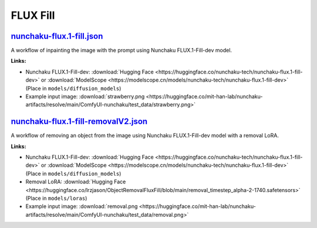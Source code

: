 FLUX Fill
=========

.. _nunchaku-flux.1-fill-json:

`nunchaku-flux.1-fill.json <https://github.com/mit-han-lab/ComfyUI-nunchaku/blob/main/example_workflows/nunchaku-flux.1-fill.json>`__
---------------------------------------------------------------------------------------------------------------------------------------

.. image:: https://huggingface.co/datasets/nunchaku-tech/cdn/resolve/main/ComfyUI-nunchaku/workflows/nunchaku-flux.1-fill.png
    :alt: nunchaku-flux.1-fill.json

A workflow of inpainting the image with the prompt using Nunchaku FLUX.1-Fill-dev model.

**Links:**

- Nunchaku FLUX.1-Fill-dev: :download:`Hugging Face <https://huggingface.co/nunchaku-tech/nunchaku-flux.1-fill-dev>` or :download:`ModelScope <https://modelscope.cn/models/nunchaku-tech/nunchaku-flux.1-fill-dev>`
  (Place in ``models/diffusion_models``)
- Example input image: :download:`strawberry.png <https://huggingface.co/mit-han-lab/nunchaku-artifacts/resolve/main/ComfyUI-nunchaku/test_data/strawberry.png>`

.. seealso::
    See node :ref:`nunchaku-flux-dit-loader`.

.. _nunchaku-flux.1-fill-removalV2-json:

`nunchaku-flux.1-fill-removalV2.json <https://github.com/mit-han-lab/ComfyUI-nunchaku/blob/main/example_workflows/nunchaku-flux.1-fill-removalV2.json>`__
---------------------------------------------------------------------------------------------------------------------------------------------------------

.. image:: https://huggingface.co/datasets/nunchaku-tech/cdn/resolve/main/ComfyUI-nunchaku/workflows/nunchaku-flux.1-fill-removalV2.png
    :alt: nunchaku-flux.1-fill-removalV2.json

A workflow of removing an object from the image using Nunchaku FLUX.1-Fill-dev model with a removal LoRA.

**Links:**

- Nunchaku FLUX.1-Fill-dev: :download:`Hugging Face <https://huggingface.co/nunchaku-tech/nunchaku-flux.1-fill-dev>` or :download:`ModelScope <https://modelscope.cn/models/nunchaku-tech/nunchaku-flux.1-fill-dev>`
  (Place in ``models/diffusion_models``)
- Removal LoRA: :download:`Hugging Face <https://huggingface.co/lrzjason/ObjectRemovalFluxFill/blob/main/removal_timestep_alpha-2-1740.safetensors>`
  (Place in ``models/loras``)
- Example input image: :download:`removal.png <https://huggingface.co/mit-han-lab/nunchaku-artifacts/resolve/main/ComfyUI-nunchaku/test_data/removal.png>`

.. seealso::
    See node :ref:`nunchaku-flux-dit-loader`.